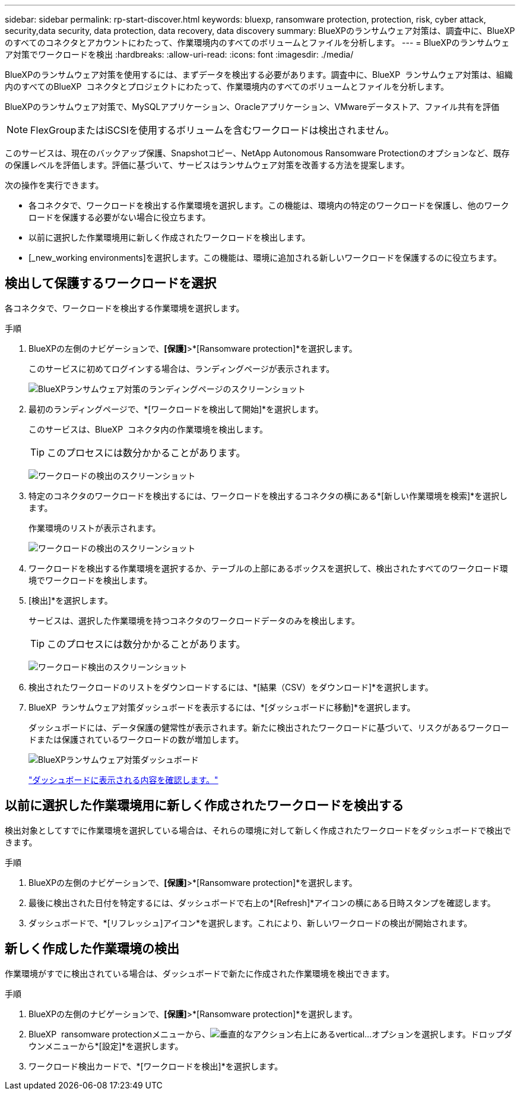 ---
sidebar: sidebar 
permalink: rp-start-discover.html 
keywords: bluexp, ransomware protection, protection, risk, cyber attack, security,data security, data protection, data recovery, data discovery 
summary: BlueXPのランサムウェア対策は、調査中に、BlueXPのすべてのコネクタとアカウントにわたって、作業環境内のすべてのボリュームとファイルを分析します。 
---
= BlueXPのランサムウェア対策でワークロードを検出
:hardbreaks:
:allow-uri-read: 
:icons: font
:imagesdir: ./media/


[role="lead"]
BlueXPのランサムウェア対策を使用するには、まずデータを検出する必要があります。調査中に、BlueXP  ランサムウェア対策は、組織内のすべてのBlueXP  コネクタとプロジェクトにわたって、作業環境内のすべてのボリュームとファイルを分析します。

BlueXPのランサムウェア対策で、MySQLアプリケーション、Oracleアプリケーション、VMwareデータストア、ファイル共有を評価


NOTE: FlexGroupまたはiSCSIを使用するボリュームを含むワークロードは検出されません。

このサービスは、現在のバックアップ保護、Snapshotコピー、NetApp Autonomous Ransomware Protectionのオプションなど、既存の保護レベルを評価します。評価に基づいて、サービスはランサムウェア対策を改善する方法を提案します。

次の操作を実行できます。

* 各コネクタで、ワークロードを検出する作業環境を選択します。この機能は、環境内の特定のワークロードを保護し、他のワークロードを保護する必要がない場合に役立ちます。
* 以前に選択した作業環境用に新しく作成されたワークロードを検出します。
* [_new_working environments]を選択します。この機能は、環境に追加される新しいワークロードを保護するのに役立ちます。




== 検出して保護するワークロードを選択

各コネクタで、ワークロードを検出する作業環境を選択します。

.手順
. BlueXPの左側のナビゲーションで、*[保護]*>*[Ransomware protection]*を選択します。
+
このサービスに初めてログインする場合は、ランディングページが表示されます。

+
image:screen-landing.png["BlueXPランサムウェア対策のランディングページのスクリーンショット"]

. 最初のランディングページで、*[ワークロードを検出して開始]*を選択します。
+
このサービスは、BlueXP  コネクタ内の作業環境を検出します。

+

TIP: このプロセスには数分かかることがあります。

+
image:screen-discover-workloads1.png["ワークロードの検出のスクリーンショット"]

. 特定のコネクタのワークロードを検出するには、ワークロードを検出するコネクタの横にある*[新しい作業環境を検索]*を選択します。
+
作業環境のリストが表示されます。

+
image:screen-discover-workloads-select-no-autodiscovery.png["ワークロードの検出のスクリーンショット"]

. ワークロードを検出する作業環境を選択するか、テーブルの上部にあるボックスを選択して、検出されたすべてのワークロード環境でワークロードを検出します。
. [検出]*を選択します。
+
サービスは、選択した作業環境を持つコネクタのワークロードデータのみを検出します。

+

TIP: このプロセスには数分かかることがあります。

+
image:screen-discover-workloads-found2.png["ワークロード検出のスクリーンショット"]

. 検出されたワークロードのリストをダウンロードするには、*[結果（CSV）をダウンロード]*を選択します。
. BlueXP  ランサムウェア対策ダッシュボードを表示するには、*[ダッシュボードに移動]*を選択します。
+
ダッシュボードには、データ保護の健常性が表示されます。新たに検出されたワークロードに基づいて、リスクがあるワークロードまたは保護されているワークロードの数が増加します。

+
image:screen-dashboard.png["BlueXPランサムウェア対策ダッシュボード"]

+
link:rp-use-dashboard.html["ダッシュボードに表示される内容を確認します。"]





== 以前に選択した作業環境用に新しく作成されたワークロードを検出する

検出対象としてすでに作業環境を選択している場合は、それらの環境に対して新しく作成されたワークロードをダッシュボードで検出できます。

.手順
. BlueXPの左側のナビゲーションで、*[保護]*>*[Ransomware protection]*を選択します。
. 最後に検出された日付を特定するには、ダッシュボードで右上の*[Refresh]*アイコンの横にある日時スタンプを確認します。
. ダッシュボードで、*[リフレッシュ]アイコン*を選択します。これにより、新しいワークロードの検出が開始されます。




== 新しく作成した作業環境の検出

作業環境がすでに検出されている場合は、ダッシュボードで新たに作成された作業環境を検出できます。

.手順
. BlueXPの左側のナビゲーションで、*[保護]*>*[Ransomware protection]*を選択します。
. BlueXP  ransomware protectionメニューから、image:button-actions-vertical.png["垂直的なアクション"]右上にあるvertical...オプションを選択します。ドロップダウンメニューから*[設定]*を選択します。
. ワークロード検出カードで、*[ワークロードを検出]*を選択します。

